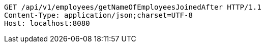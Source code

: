 [source,http,options="nowrap"]
----
GET /api/v1/employees/getNameOfEmployeesJoinedAfter HTTP/1.1
Content-Type: application/json;charset=UTF-8
Host: localhost:8080

----